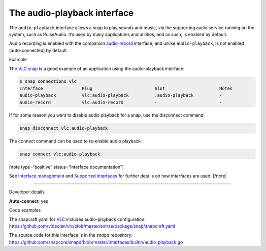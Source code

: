.. 13089.md

.. \_the-audio-playback-interface:

The audio-playback interface
============================

The ``audio-playback`` interface allows a snap to play sounds and music, via the supporting audio service running on the system, such as PulseAudio. It’s used by many applications and utilities, and as such, is enabled by default.

Audio recording is enabled with the companion `audio-record <the-audio-record-interface.md>`__ interface, and unlike ``audio-playback``, is not enabled (auto-connected) by default.

.. raw:: html

   <h2 id="the-audio-playback-interface-heading--example">

Example

.. raw:: html

   </h2>

The `VLC snap <https://snapcraft.io/vlc>`__ is a good example of an application using the audio-playback interface:

.. code:: bash

   $ snap connections vlc
   Interface               Plug                        Slot                     Notes
   audio-playback          vlc:audio-playback          :audio-playback          -
   audio-record            vlc:audio-record            -                        -

If for some reason you want to disable audio playback for a snap, use the disconnect command:

.. code:: bash

   snap disconnect vlc:audio-playback

The connect command can be used to re-enable audio playback:

.. code:: bash

   snap connect vlc:audio-playback

[note type=“positive” status=“Interface documentation”]

See `Interface management <interface-management.md>`__ and `Supported interfaces <supported-interfaces.md>`__ for further details on how interfaces are used. [/note]

--------------

.. raw:: html

   <h2 id="the-audio-playback-interface-heading--dev-details">

Developer details

.. raw:: html

   </h2>

**Auto-connect**: yes

.. raw:: html

   <h3 id="the-audio-playback-interface-heading-code">

Code examples

.. raw:: html

   </h3>

The snapcraft.yaml for `VLC <https://github.com/videolan/vlc>`__ includes audio-playback configuration: `https://github.com/videolan/vlc/blob/master/extras/package/snap/snapcraft.yaml <https://github.com/videolan/vlc/blob/75bca603749d8bfb7048a84ea811cbdb19447596/extras/package/snap/snapcraft.yaml#L36>`__

The source code for this interface is in the *snapd* repository: https://github.com/snapcore/snapd/blob/master/interfaces/builtin/audio_playback.go
